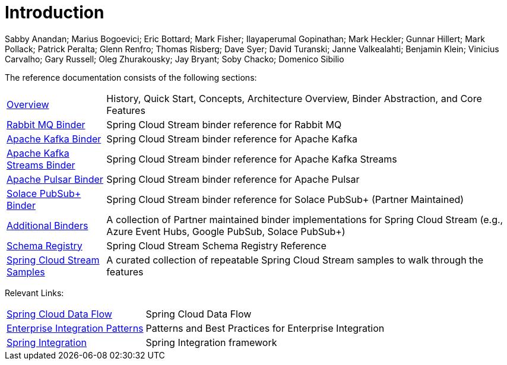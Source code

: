 [[Introduction]]
= Introduction

Sabby Anandan; Marius Bogoevici; Eric Bottard; Mark Fisher; Ilayaperumal Gopinathan; Mark Heckler; Gunnar Hillert; Mark Pollack; Patrick Peralta; Glenn Renfro; Thomas Risberg; Dave Syer; David Turanski; Janne Valkealahti; Benjamin Klein; Vinicius Carvalho; Gary Russell; Oleg Zhurakousky; Jay Bryant; Soby Chacko; Domenico Sibilio

The reference documentation consists of the following sections:

[horizontal]
xref:spring-cloud-stream.adoc#spring-cloud-stream-reference[Overview] :: History, Quick Start, Concepts, Architecture Overview, Binder Abstraction, and Core Features

xref:rabbit/spring-cloud-stream-binder-rabbit.adoc[Rabbit MQ Binder] :: Spring Cloud Stream binder reference for Rabbit MQ
xref:kafka/spring-cloud-stream-binder-kafka.adoc[Apache Kafka Binder] :: Spring Cloud Stream binder reference for Apache Kafka
xref:kafka/kafka-streams.adoc[Apache Kafka Streams Binder] :: Spring Cloud Stream binder reference for Apache Kafka Streams
xref:pulsar/spring-cloud-stream-binder-pulsar.adoc[Apache Pulsar Binder] :: Spring Cloud Stream binder reference for Apache Pulsar
https://github.com/SolaceProducts/solace-spring-cloud/tree/master/solace-spring-cloud-starters/solace-spring-cloud-stream-starter#spring-cloud-stream-binder-for-solace-pubsub[Solace PubSub+ Binder] :: Spring Cloud Stream binder reference for Solace PubSub+ (Partner Maintained)

xref:spring-cloud-stream/overview-error-handling.adoc#spring-cloud-stream-overview-binders[Additional Binders] :: A collection of Partner maintained binder implementations for Spring Cloud Stream (e.g., Azure Event Hubs, Google PubSub, Solace PubSub+)
xref:schema-registry/spring-cloud-stream-schema-registry.adoc[Schema Registry] :: Spring Cloud Stream Schema Registry Reference
https://github.com/spring-cloud/spring-cloud-stream-samples/[Spring Cloud Stream Samples]  :: A curated collection of repeatable Spring Cloud Stream samples to walk through the features

Relevant Links:

[horizontal]
https://cloud.spring.io/spring-cloud-dataflow/[Spring Cloud Data Flow] :: Spring Cloud Data Flow
http://www.enterpriseintegrationpatterns.com/[Enterprise Integration Patterns]  :: Patterns and Best Practices for Enterprise Integration
https://spring.io/projects/spring-integration[Spring Integration]  :: Spring Integration framework

